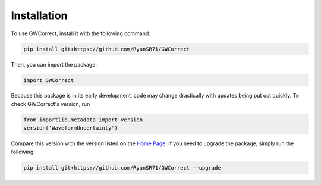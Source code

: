 Installation
============

To use GWCorrect, install it with the following command:

.. code-block:: console

   pip install git+https://github.com/RyanSR71/GWCorrect

Then, you can import the package:

.. code-block:: python

   import GWCorrect

Because this package is in its early development, code may change drastically with updates being put out quickly. To check GWCorrect's version, run

.. code-block:: python

   from importlib.metadata import version
   version('WaveformUncertainty')

Compare this version with the version listed on the `Home Page <https://waveformuncertainty.readthedocs.io/en/latest/#>`_. If you need to upgrade the package, simply run the following:

.. code-block:: console

   pip install git+https://github.com/RyanSR71/GWCorrect --upgrade

